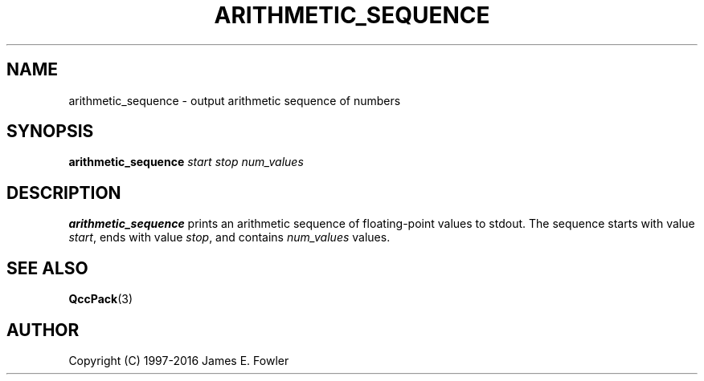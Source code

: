 .TH ARITHMETIC_SEQUENCE 1 "QCCPACK" ""
.SH NAME
arithmetic\_sequence \- output arithmetic sequence of numbers
.SH SYNOPSIS
.B arithmetic\_sequence
.I start
.I stop
.I num\_values
.SH DESCRIPTION
.LP
.B arithmetic\_sequence
prints an arithmetic sequence of floating-point values to stdout.
The sequence starts with value
.IR start ,
ends with value
.IR stop ,
and contains 
.I num\_values
values.
.SH "SEE ALSO"
.BR QccPack (3)


.SH AUTHOR
Copyright (C) 1997-2016  James E. Fowler
.\"  The programs herein are free software; you can redistribute them and/or
.\"  modify them under the terms of the GNU General Public License
.\"  as published by the Free Software Foundation; either version 2
.\"  of the License, or (at your option) any later version.
.\"  
.\"  These programs are distributed in the hope that they will be useful,
.\"  but WITHOUT ANY WARRANTY; without even the implied warranty of
.\"  MERCHANTABILITY or FITNESS FOR A PARTICULAR PURPOSE.  See the
.\"  GNU General Public License for more details.
.\"  
.\"  You should have received a copy of the GNU General Public License
.\"  along with these programs; if not, write to the Free Software
.\"  Foundation, Inc., 675 Mass Ave, Cambridge, MA 02139, USA.
